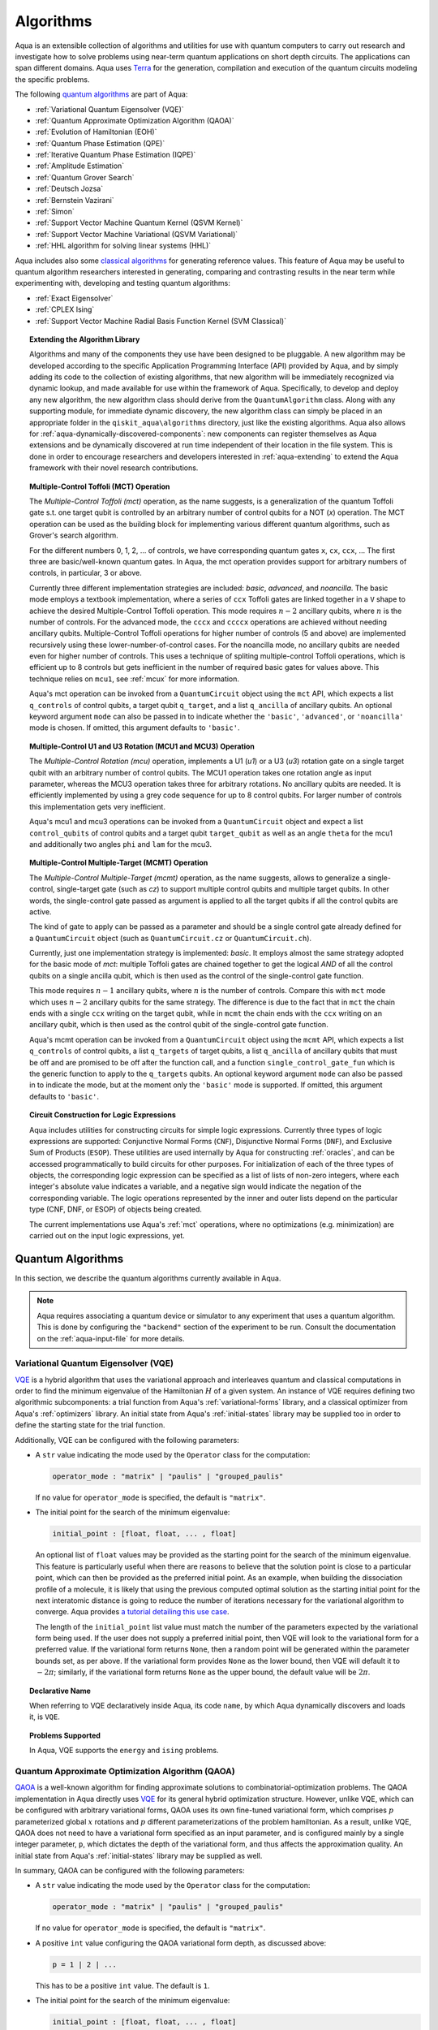.. _algorithms:

==========
Algorithms
==========

Aqua is an extensible collection of algorithms and utilities for use with quantum computers to
carry out research and investigate how to solve problems using near-term
quantum applications on short depth circuits. The applications can span
different domains. Aqua uses
`Terra <https://www.qiskit.org/terra>`__ for the generation, compilation and execution
of the quantum circuits modeling the specific problems.

The following `quantum algorithms <#quantum-algorithms>`__ are part of Aqua:

-  :ref:`Variational Quantum Eigensolver (VQE)`
-  :ref:`Quantum Approximate Optimization Algorithm (QAOA)`
-  :ref:`Evolution of Hamiltonian (EOH)`
-  :ref:`Quantum Phase Estimation (QPE)`
-  :ref:`Iterative Quantum Phase Estimation (IQPE)`
-  :ref:`Amplitude Estimation`
-  :ref:`Quantum Grover Search`
-  :ref:`Deutsch Jozsa`
-  :ref:`Bernstein Vazirani`
-  :ref:`Simon`
-  :ref:`Support Vector Machine Quantum Kernel (QSVM Kernel)`
-  :ref:`Support Vector Machine Variational (QSVM Variational)`
-  :ref:`HHL algorithm for solving linear systems (HHL)`

Aqua includes  also some `classical algorithms <#classical-reference-algorithms>`__
for generating reference values. This feature of Aqua may be
useful to quantum algorithm researchers interested in generating, comparing and contrasting
results in the near term while experimenting with, developing and testing
quantum algorithms:

-  :ref:`Exact Eigensolver`
-  :ref:`CPLEX Ising`
-  :ref:`Support Vector Machine Radial Basis Function Kernel (SVM Classical)`

.. topic:: Extending the Algorithm Library

    Algorithms and many of the components they use have been designed to be
    pluggable. A new algorithm may be developed according to the specific Application Programming Interface (API)
    provided by Aqua, and by simply adding its code to the collection of existing
    algorithms, that new algorithm  will be immediately recognized via dynamic lookup,
    and made available for use within the framework of Aqua.
    Specifically, to develop and deploy any new algorithm, the new algorithm class should derive from the ``QuantumAlgorithm`` class.
    Along with any supporting  module, for immediate dynamic discovery, the new algorithm class
    can simply be placed in an appropriate folder in the ``qiskit_aqua\algorithms`` directory, just like the
    existing algorithms.  Aqua also allows for
    :ref:`aqua-dynamically-discovered-components`: new components can register themselves
    as Aqua extensions and be dynamically discovered at run time independent of their
    location in the file system.
    This is done in order to encourage researchers and
    developers interested in
    :ref:`aqua-extending` to extend the Aqua framework with their novel research contributions.


.. seealso::

    Section :ref:`aqua-extending` provides more
    details on how to extend Aqua with new components.


.. _mct:

.. topic:: Multiple-Control Toffoli (MCT) Operation

    The *Multiple-Control Toffoli (mct)* operation, as the name suggests, is
    a generalization of the quantum Toffoli gate s.t. one target qubit is
    controlled by an arbitrary number of control qubits for a NOT (`x`) operation.
    The MCT operation can be used as the building block
    for implementing various different quantum algorithms, such as Grover's
    search algorithm.

    For the different numbers 0, 1, 2, … of controls, we have corresponding
    quantum gates ``x``, ``cx``, ``ccx``, ... The first three are basic/well-known
    quantum gates. In Aqua, the mct operation provides support for arbitrary
    numbers of controls, in particular, 3 or above.

    Currently three different implementation strategies are included: *basic*,
    *advanced*, and *noancilla*. The basic mode employs a textbook
    implementation, where a series of ``ccx`` Toffoli gates are linked
    together in a ``V`` shape to achieve the desired Multiple-Control Toffoli
    operation. This mode requires :math:`n-2` ancillary qubits, where
    :math:`n` is the number of controls. For the advanced mode, the ``cccx``
    and ``ccccx`` operations are achieved without needing ancillary
    qubits. Multiple-Control Toffoli operations for higher
    number of controls (5 and above) are implemented recursively using these
    lower-number-of-control cases. For the noancilla mode, no ancillary
    qubits are needed even for higher number of controls. This uses a
    technique of spliting multiple-control Toffoli operations, which is
    efficient up to 8 controls but gets inefficient in the number of required
    basic gates for values above. This technique relies on ``mcu1``, see
    :ref:`mcux` for more information.

    Aqua's mct operation can be invoked from a ``QuantumCircuit`` object
    using the ``mct`` API, which expects a list ``q_controls`` of control qubits,
    a target qubit ``q_target``, and a list ``q_ancilla`` of ancillary qubits.
    An optional keyword argument ``mode`` can also be passed in to indicate
    whether the ``'basic'``, ``'advanced'``, or ``'noancilla'`` mode is chosen.
    If omitted, this argument defaults to ``'basic'``.


.. _mcux:

.. topic:: Multiple-Control U1 and U3 Rotation (MCU1 and MCU3) Operation

    The *Multiple-Control Rotation (mcu)* operation, implements a U1 (`u1`)
    or a U3 (`u3`) rotation gate on a single target qubit with an arbitrary
    number of control qubits. The MCU1 operation takes one rotation angle
    as input parameter, whereas the MCU3 operation takes three for arbitrary
    rotations. No ancillary qubits are needed. It is efficiently implemented
    by using a grey code sequence for up to 8 control qubits. For larger
    number of controls this implementation gets very inefficient.

    Aqua's mcu1 and mcu3 operations can be invoked from a ``QuantumCircuit``
    object and expect a list ``control_qubits`` of control qubits and a target
    qubit ``target_qubit`` as well as an angle ``theta`` for the mcu1 and
    additionally two angles ``phi`` and ``lam`` for the mcu3.


.. _mcmt:

.. topic:: Multiple-Control Multiple-Target (MCMT) Operation

    The *Multiple-Control Multiple-Target (mcmt)* operation, as the name suggests,
    allows to generalize a single-control, single-target gate (such as `cz`) to
    support multiple control qubits and multiple target qubits.
    In other words, the single-control gate passed as argument is applied to all
    the target qubits if all the control qubits are active.

    The kind of gate to apply can be passed as a parameter and should be a single
    control gate already defined for a ``QuantumCircuit`` object (such as
    ``QuantumCircuit.cz`` or ``QuantumCircuit.ch``).

    Currently, just one implementation strategy is implemented: *basic*. It
    employs almost the same strategy adopted for the basic mode of `mct`:
    multiple Toffoli gates are chained together to get the logical `AND` of
    all the control qubits on a single ancilla qubit, which is then used as the
    control of the single-control gate function.

    This mode requires :math:`n-1` ancillary qubits, where :math:`n` is the
    number of controls. Compare this with ``mct`` mode which uses :math:`n-2`
    ancillary qubits for the same strategy. The difference is due to the fact
    that in ``mct`` the chain ends with a single ``ccx`` writing on the target
    qubit, while in ``mcmt`` the chain ends with the ``ccx`` writing on an
    ancillary qubit, which is then used as the control qubit of the single-control
    gate function.

    Aqua's mcmt operation can be invoked from a ``QuantumCircuit`` object
    using the ``mcmt`` API, which expects a list ``q_controls`` of control qubits,
    a list ``q_targets`` of target qubits, a list ``q_ancilla`` of ancillary qubits
    that must be off and are promised to be off after the function call, and a
    function ``single_control_gate_fun`` which is the generic function to
    apply to the ``q_targets`` qubits. An optional keyword argument ``mode`` can
    also be passed in to indicate the mode, but at the moment only the ``'basic'``
    mode is supported. If omitted, this argument defaults to ``'basic'``.


.. _logic_expr:

.. topic:: Circuit Construction for Logic Expressions

    Aqua includes utilities for constructing circuits for simple logic expressions.
    Currently three types of logic expressions are supported:
    Conjunctive Normal Forms (``CNF``), Disjunctive Normal Forms (``DNF``), and
    Exclusive Sum of Products (``ESOP``).
    These utilities are used internally by Aqua for constructing :ref:`oracles`,
    and can be accessed programmatically to build circuits for other purposes.
    For initialization of each of the three types of objects,
    the corresponding logic expression
    can be specified as a list of lists of non-zero integers,
    where each integer's absolute value indicates a variable,
    and a negative sign would indicate the negation of the corresponding variable.
    The logic operations represented by the inner and outer lists
    depend on the particular type (CNF, DNF, or ESOP) of objects being created.

    The current implementations use Aqua's :ref:`mct` operations,
    where no optimizations (e.g. minimization)
    are carried out on the input logic expressions, yet.


.. _quantum-algorithms:

------------------
Quantum Algorithms
------------------

In this section, we describe the quantum algorithms currently available in Aqua.

.. note::

    Aqua requires associating a quantum device or simulator to any experiment that uses a quantum
    algorithm.  This is done by configuring the ``"backend"`` section of the experiment to be run.
    Consult the documentation on the :ref:`aqua-input-file` for more details.

.. _vqe:

^^^^^^^^^^^^^^^^^^^^^^^^^^^^^^^^^^^^^
Variational Quantum Eigensolver (VQE)
^^^^^^^^^^^^^^^^^^^^^^^^^^^^^^^^^^^^^

`VQE <https://arxiv.org/abs/1304.3061>`__ is a hybrid algorithm that uses
the variational approach and interleaves quantum and classical computations in order to find
the minimum eigenvalue of the Hamiltonian :math:`H` of a given system.
An instance of VQE requires defining two algorithmic subcomponents:
a trial function from Aqua's :ref:`variational-forms` library, and a classical optimizer
from Aqua's :ref:`optimizers` library.  An initial state from Aqua's
:ref:`initial-states` library may be supplied too in order to
define the starting state for the trial function.

.. seealso::

    Refer to the documentation of :ref:`variational-forms`, :ref:`optimizers`
    and :ref:`initial-states` for more details.

Additionally, VQE can be configured with the following parameters:

-  A ``str`` value indicating the mode used by the ``Operator`` class for the computation:

   .. code:: python

       operator_mode : "matrix" | "paulis" | "grouped_paulis"

   If no value for ``operator_mode`` is specified, the default is ``"matrix"``.

-  The initial point for the search of the minimum eigenvalue:

   .. code:: python

       initial_point : [float, float, ... , float]

   An optional list of ``float`` values  may be provided as the starting point for the search of the minimum eigenvalue.
   This feature is particularly useful when there are reasons to believe that the
   solution point is close to a particular point, which can then be provided as the preferred initial point.  As an example,
   when building the dissociation profile of a molecule, it is likely that
   using the previous computed optimal solution as the starting initial point for the next interatomic distance is going
   to reduce the number of iterations necessary for the variational algorithm to converge.  Aqua provides
   `a tutorial detailing this use case <https://github.com/Qiskit/aqua-tutorials/blob/master/chemistry/h2_vqe_initial_point.ipynb>`__.

   The length of the ``initial_point`` list value must match the number of the parameters expected by the variational form being used.
   If the user does not supply a preferred initial point, then VQE will look to the variational form for a preferred value.
   If the variational form returns ``None``,
   then a random point will be generated within the parameter bounds set, as per above.
   If the variational form provides ``None`` as the lower bound, then VQE
   will default it to :math:`-2\pi`; similarly, if the variational form returns ``None`` as the upper bound, the default value will be :math:`2\pi`.


.. topic:: Declarative Name

   When referring to VQE declaratively inside Aqua, its code ``name``, by which Aqua dynamically discovers and loads it,
   is ``VQE``.

.. topic:: Problems Supported

   In Aqua, VQE supports the ``energy`` and ``ising`` problems.

.. _qaoa:

^^^^^^^^^^^^^^^^^^^^^^^^^^^^^^^^^^^^^^^^^^^^^^^^^
Quantum Approximate Optimization Algorithm (QAOA)
^^^^^^^^^^^^^^^^^^^^^^^^^^^^^^^^^^^^^^^^^^^^^^^^^

`QAOA <https://arxiv.org/abs/1411.4028>`__ is a well-known algorithm for finding approximate solutions to
combinatorial-optimization problems.
The QAOA implementation in Aqua directly uses `VQE <#variational-quantum-eigensolver-vqe>`__ for its general hybrid optimization structure.
However, unlike VQE, which can be configured with arbitrary variational forms,
QAOA uses its own fine-tuned variational form, which comprises :math:`p` parameterized global :math:`x` rotations and
:math:`p` different parameterizations of the problem hamiltonian.
As a result, unlike VQE, QAOA does not need to have a variational form specified as an input parameter,
and is configured mainly by a single integer parameter, ``p``,
which dictates the depth of the variational form, and thus affects the approximation quality.
An initial state from Aqua's :ref:`initial-states` library may be supplied as well.


.. seealso::

    Consult the documentation on :ref:`optimizers` and :ref:`initial-states` for more details.

In summary, QAOA can be configured with the following parameters:

-  A ``str`` value indicating the mode used by the ``Operator`` class for the computation:

   .. code:: python

       operator_mode : "matrix" | "paulis" | "grouped_paulis"

   If no value for ``operator_mode`` is specified, the default is ``"matrix"``.

-  A positive ``int`` value configuring the QAOA variational form depth, as discussed above:

   .. code:: python

       p = 1 | 2 | ...

   This has to be a positive ``int`` value.  The default is ``1``.

-  The initial point for the search of the minimum eigenvalue:

   .. code:: python

       initial_point : [float, float, ... , float]

   An optional list of :math:`2p` ``float`` values  may be provided as the starting ``beta`` and ``gamma`` parameters
   (as identically named in the original `QAOA paper <https://arxiv.org/abs/1411.4028>`__) for the QAOA variational form.
   If such list is not provided, QAOA will simply start with the all-zero vector.

Similar to VQE, an optimizer may also be specified.

.. topic:: Declarative Name

   When referring to QAOA declaratively inside Aqua, its code ``name``,
   by which Aqua dynamically discovers and loads it,
   is ``QAOA.Variational``.

.. topic:: Problems Supported

   In Aqua, QAOA supports the ``ising`` problem.

.. _dynamics:

^^^^^^^^^^^^^^^^^^^^^^^^^^^^^^
Evolution of Hamiltonian (EOH)
^^^^^^^^^^^^^^^^^^^^^^^^^^^^^^

EOH provides the lower-level building blocks for simulating
universal quantum systems. For any given quantum system that can be
decomposed into local interactions (for example, a global hamiltonian as
the weighted sum of several Pauli spin operators), the local
interactions can then be used to approximate the global quantum system
via, for example, Lloyd’s method or Trotter-Suzuki decomposition.

.. warning::

    This algorithm only supports the local state vector simulator.

EOH can be configured with the following parameter settings:

-  Evolution time:

   .. code:: python

       evo_time : float

   A ``float`` value is expected.  The minimum value is ``0.0``.  The default value is ``1.0``.

-  The evolution mode of the computation:

   .. code:: python

       evo_mode = "matrix" | "circuit"

   Two ``str`` values are permitted: ``"matrix"`` or ``"circuit"``, with ``"circuit"`` being the default.

-  The number of time slices:

   .. code:: python

       num_time_slices = 0 | 1 | ...

   This has to be a non-negative ``int`` value.  The default is ``1``.

-  The expansion mode:

   .. code:: python

       expansion_mode = "trotter" | "suzuki"

   Two ``str`` values are permitted: ``"trotter"`` (Lloyd's method) or ``"suzuki"`` (for Trotter-Suzuki expansion),
   with  ``"trotter"`` being the default one.

-  The expansion order:

   .. code:: python

       expansion_order = 1 | 2 | ...

   This parameter sets the Trotter-Suzuki expansion order.  A positive ``int`` value is expected.  The default value is ``2``.

.. topic:: Declarative Name

   When referring to EOH declaratively inside Aqua, its code ``name``, by which
   Aqua dynamically discovers and loads it, is ``EOH``.

.. topic:: Problems Supported

   In Aqua, EOH supports the ``eoh`` problem.

.. _qpe:

^^^^^^^^^^^^^^^^^^^^^^^^^^^^^^
Quantum Phase Estimation (QPE)
^^^^^^^^^^^^^^^^^^^^^^^^^^^^^^

QPE (also sometimes abbreviated
as PEA, for *Phase Estimation Algorithm*), takes two quantum registers, *control* and *target*, where the
control consists of several qubits initially put in uniform
superposition, and the target a set of qubits prepared in an eigenstate
(or, oftentimes, a guess of the eigenstate) of the unitary operator of
a quantum system. QPE then evolves the target under the control using
:ref:`Dynamics` on the unitary operator. The information of the
corresponding eigenvalue is then *kicked-back* into the phases of the
control register, which can then be deconvoluted by an Inverse Quantum
Fourier Transform (IQFT), and measured for read-out in binary decimal
format.  QPE also requires a reasonably good estimate of the eigen wave function
to start the process. For example, when estimating molecular ground energies,
the :ref:`Hartree-Fock` method could be used to provide such trial eigen wave
functions.

.. seealso::

    Consult the documentation on :ref:`iqfts` and :ref:`initial-states`
    for more details.

In addition to requiring an IQFT and an initial state as part of its
configuration, QPE also exposes the following parameter settings:

-  The number of time slices:

   .. code:: python

       num_time_slices = 0 | 1 | ...

   This has to be a non-negative ``int`` value.  The default value is ``1``.

-  The expansion mode:

   .. code:: python

       expansion_mode = "trotter" | "suzuki"

   Two ``str`` values are permitted: ``"trotter"`` (Lloyd's method) or ``"suzuki"`` (for Trotter-Suzuki expansion),
   with  ``"trotter"`` being the default one.

-  The expansion order:

   .. code:: python

       expansion_order = 1 | 2 | ...

   This parameter sets the Trotter-Suzuki expansion order.  A positive ``int`` value is expected.  The default value is ``2``.

-  The number of ancillae:

   .. code:: python

       num_ancillae = 1 | 2 | ...

   This parameter sets the number of ancillary qubits to be used by QPE.  A positive ``int`` value is expected.
   The default value is ``1``.

.. topic:: Declarative Name

   When referring to QPE declaratively inside Aqua, its code ``name``, by which
   Aqua dynamically discovers and loads it, is ``QPE``.

.. topic:: Problems Supported

   In Aqua, QPE supports the ``energy`` problem.

.. _iqpe:

^^^^^^^^^^^^^^^^^^^^^^^^^^^^^^^^^^^^^^^^^
Iterative Quantum Phase Estimation (IQPE)
^^^^^^^^^^^^^^^^^^^^^^^^^^^^^^^^^^^^^^^^^

IQPE, as its name
suggests, iteratively computes the phase so as to require fewer qubits.
It takes in the same set of parameters as `QPE <#quantum-phase-estimation-qpe>`__, except for the number of
ancillary qubits ``num_ancillae``, which is replaced by
``num_iterations`` (a positive ``int``, also defaulted to ``1``), and for the fact that an
Inverse Quantum Fourier Transform (IQFT) is not used for IQPE.

.. seealso::

    For more details, please see `arXiv:quant-ph/0610214 <https://arxiv.org/abs/quant-ph/0610214>`__.

.. topic:: Declarative Name

    When referring to IQPE declaratively inside Aqua, its code ``name``, by which
    Aqua dynamically discovers and loads it, is ``IQPE``.

.. topic:: Problems Supported

    In Aqua, IQPE supports the ``energy`` problem.


.. _ae:

^^^^^^^^^^^^^^^^^^^^
Amplitude Estimation
^^^^^^^^^^^^^^^^^^^^

*Amplitude Estimation* is a derivative of -  :ref:`Quantum Phase Estimation (QPE)`
applied to a particular operator :math:`A`.
:math:`A` is assumed to operate on :math:`n + 1` qubits (plus possible ancillary qubits)
where the :math:`n` qubits represent the uncertainty (in the form of a random distribution from the
:ref:`random-distributions` library)
and the last qubit, called the *objective qubit*, is used to represent the normalized objective value as its amplitude.
In other words,
:math:`A` is constructed such that the probability of measuring a '1' in the objective qubit is equal to the
value of interest.

.. seealso::

    Consult the documentation on -  :ref:`Quantum Phase Estimation (QPE)` for more details.
    Also, see `arXiv:1806.06893 <https://arxiv.org/abs/1806.06893>`_ for more details on Amplitude Estimation
    as well as its applications on finance problems.

In addition to relying on a ``QPE`` component
for building the Quantum Phase Estimation circuit,
in order to be properly constructed, an ``AmplitudeEstimation`` algorithm object
expects the following inputs:

-  The number of evaluation qubits:

   .. code:: python

       num_eval_qubits = 1 | 2 | ...

   This has to be a positive ``int`` value.

-  The uncertainty problem:

   .. code:: python

       a_factory

   A ``CircuitFactory`` object that represents the uncertainty problem, i.e., the :math:`A` operator mentioned above.

-  The optional problem unitary:

   .. code:: python

       q_factory

   An optional ``CircuitFactory`` object that represents the problem unitary,
   which, if left unspecified, will be automatically constructed from the ``a_factory``.

-  The Inverse Quantum Fourier Transform component:

   .. code:: python

       iqft

   The Inverse Quantum Fourier Transform pluggable component
   that's to be used to configure the ``PhaseEstimation`` component.
   The standard iqft will be used by default if left None.

.. topic:: Declarative Name

   When referring to Amplitude Estimation declaratively inside Aqua, its code ``name``, by which
   Aqua dynamically discovers and loads it, is ``AmplitudeEstimation``.

.. topic:: Problems Supported

   In Aqua, Amplitude Estimation supports the ``uncertainty`` problem.


.. _grover:

^^^^^^^^^^^^^^^^^^^^^
Quantum Grover Search
^^^^^^^^^^^^^^^^^^^^^

Grover’s Search is a well known quantum algorithm for searching through
unstructured collections of records for particular targets with quadratic
speedup compared to classical algorithms.

Given a set :math:`X` of :math:`N` elements :math:`X=\{x_1,x_2,\ldots,x_N\}`
and a boolean function :math:`f : X \rightarrow \{0,1\}`, the goal on an
*unstructured-search problem* is to find an element :math:`x^* \in X` such
that :math:`f(x^*)=1`.
Unstructured search is often alternatively formulated as a database search
problem, in which, given a database, the goal is to find in it an item that
meets some specification.
The search is called *unstructured* because there are no guarantees as to how
the database is ordered.  On a sorted database, for instance, one could perform
binary search to find an element in :math:`\mathbb{O}(\log N)` worst-case time.
Instead, in an unstructured-search problem, there is no prior knowledge about
the contents of the database. With classical circuits, there is no alternative
but to perform a linear number of queries to find the target element.
Conversely, Grover's Search algorithm allows to solve the unstructured-search
problem on a quantum computer in :math:`\mathcal{O}(\sqrt{N})` queries.

All that is needed for carrying out a search is an Grover oracle from Aqua's
:ref:`oracles` library for specifying the search criterion, which basically
indicates a hit or miss for any given record.  More formally, an Grover
*oracle* :math:`O_f` is an object implementing a boolean function
:math:`f` as specified above.  Given an input :math:`x \in X`,
:math:`O_f` returns :math:`f(x)`.  The details of how :math:`O_f` works are
unimportant; Grover's search algorithm treats the oracle as a black box.
Currently, Aqua provides the :ref:`sat`, which takes as input a SAT problem in
`DIMACS CNF
format <http://www.satcompetition.org/2009/format-benchmarks2009.html>`__
and constructs the corresponding quantum circuit.  Grover oracles are treated
as pluggable components in Aqua; researchers interested in
:ref:`aqua-extending` can design and implement new Grover oracles and extend
Aqua's Grover oracle library.

Grover's Search by default uses uniform superposition to initialize
its quantum state. However, an initial state from Aqua's
:ref:`initial-states` library may be supplied to
create any starting quantum state.
This could be useful, for example,
if the user already has some prior knowledge regarding
where the search target(s) might be located.

.. seealso::

    Refer to the documentation :ref:`initial-states` for more details.


Grover can also be configured with the following parameter settings:

-  Number of iterations:

   .. code:: python

       num_iterations = 1 | 2 | ...

   For the conventional Grover's search algorithm, the parameter
   ``num_iterations`` is used to specify how many times the marking and
   reflection phase sub-circuit is repeated to amplify the amplitude(s) of
   the target(s).
   A positive ``int`` value is expected. The default value is ``1``.

-  Incremental mode flag:

   .. code:: python

       incremental = False | True

   When run in ``incremental`` mode, the search task will be carried out in
   successive rounds, using circuits built with incrementally higher number
   of iterations for the repetition of the amplitude amplification until a
   target is found or the maximal number :math:`\log N` (:math:`N` being the
   total number of elements in the set from the oracle used) of iterations is
   reached.
   The implementation follows Section 4 of
   `Boyer et al. <https://arxiv.org/abs/quant-ph/9605034>`__
   The ``incremental`` boolean flag defaults to ``False``.
   When set ``True``, the other parameter ``num_iterations`` will be ignored.


.. topic:: Declarative Name

   When referring to Quantum Grover Search declaratively inside Aqua, its code
   ``name``, by which Aqua dynamically discovers and loads it, is ``Grover``.

.. topic:: Problems Supported

   In Aqua, Grover's Search algorithm supports the ``search`` problem.

.. _djalgorithm:

^^^^^^^^^^^^^
Deutsch-Jozsa
^^^^^^^^^^^^^

The Deutsch-Jozsa algorithm was one of the first known quantum algorithms that
showed an exponential speedup compared to a deterministic (non-probabilistic)
classical algorithm, given a black box oracle function.
The algorithm determines whether the given function
:math:`f:\{0,1\}^n \rightarrow \{0,1\}` is constant or balanced. A constant
function maps all inputs to 0 or 1, and a balanced function maps half of its
inputs to 0 and the other half to 1. The oracle implementation can be found
at :ref:`djoracle`

.. topic:: Declarative Name

   When referring to Deutsch-Jozsa declaratively inside Aqua, its code
   ``name``, by which Aqua dynamically discovers and loads it, is
   ``DeutschJozsa``.

.. topic:: Problems Supported

   In Aqua, the Deutsch-Jozsa algorithm supports the ``functionevaluation``
   problem.

.. _bvalgorithm:

^^^^^^^^^^^^^^^^^^
Bernstein-Vazirani
^^^^^^^^^^^^^^^^^^

The Bernstein-Vazirani algorithm is an extension / restriction of the
Deutsch-Jozsa algorithm. The goal of the algorithm is to determine a secret
string :math:`s \in \{0,1\}^n`, given a black box oracle function
that maps :math:`f:\{0,1\}^n \rightarrow \{0,1\}` such that
:math:`f(x)=s \cdot x (\bmod 2)`. The oracle implementation can be found at
:ref:`bvoracle`.

.. topic:: Declarative Name

   When referring to Bernstein-Vazirani declaratively inside Aqua, its code
   ``name``, by which Aqua dynamically discovers and loads it, is
   ``BernsteinVazirani``.

.. topic:: Problems Supported

   In Aqua, the Bernstein-Vazirani algorithm supports the
   ``hiddenstringfinding`` problem.

.. _simonalgorithm:

^^^^^
Simon
^^^^^

The Simon algorithm finds a hidden integer :math:`s \in \{0,1\}^n`
from an oracle :math:`f_s` that satisfies :math:`f_s(x) = f_s(y)` if and only
if :math:`y=x \oplus s` for all :math:`x \in \{0,1\}^n`. Thus, if
:math:`s = 0\ldots 0`, i.e., the all-zero bitstring, then :math:`f_s` is a
1-to-1 (or, permutation) function. Otherwise, if :math:`s \neq 0\ldots 0`,
then :math:`f_s` is a 2-to-1 function. The oracle implementation can be found
at :ref:`simonoracle`.

.. topic:: Declarative Name

   When referring to Simon declaratively inside Aqua, its code ``name``,
   by which Aqua dynamically discovers and loads it, is ``Simon``.

.. topic:: Problems Supported

   In Aqua, the Simon algorithm supports the ``periodfinding`` problem.


.. _svm-q-kernel:

^^^^^^^^^^^^^^^^^^^^^^^^^^^^^^^^^^^^^^^^^^^^^^^^^^^^
Support Vector Machine Quantum Kernel (QSVM Kernel)
^^^^^^^^^^^^^^^^^^^^^^^^^^^^^^^^^^^^^^^^^^^^^^^^^^^^

Classification algorithms and methods for machine learning are essential
for pattern recognition and data mining applications. Well known
techniques, such as support vector machines or neural networks, have
blossomed over the last two decades as a result of the spectacular
advances in classical hardware computational capabilities and speed.
This progress in computer power made it possible to apply techniques
theoretically developed towards the middle of the XX century on
classification problems that soon became increasingly challenging.

A key concept in classification methods is that of a kernel. Data cannot
typically be separated by a hyperplane in its original space. A common
technique used to find such a hyperplane consists on applying a
non-linear transformation function to the data. This function is called
a *feature map*, as it transforms the raw features, or measurable
properties, of the phenomenon or subject under study. Classifying in
this new feature space – and, as a matter of fact, also in any other
space, including the raw original one – is nothing more than seeing how
close data points are to each other. This is the same as computing the
inner product for each pair of data in the set. In fact we do not need
to compute the non-linear feature map for each datum, but only the inner
product of each pair of data points in the new feature space. This
collection of inner products is called the *kernel* and it is perfectly
possible to have feature maps that are hard to compute but whose kernels
are not.

The QSVM Kernel algorithm applies to classification problems that
require a feature map for which computing the kernel is not efficient
classically. This means that the required computational resources are
expected to scale exponentially with the size of the problem.
QSVM Kernel uses a Quantum processor to solve this problem by a direct
estimation of the kernel in the feature space. The method used falls in
the category of what is called *supervised learning*, consisting of a
*training phase* (where the kernel is calculated and the support vectors
obtained) and a *test or classification phase* (where new labelless data
is classified according to the solution found in the training phase).

QSVM Kernel can be configured with a ``bool`` parameter, indicating
whether or not to print additional information when the algorithm is running:

.. code:: python

    print_info : bool

The default is ``False``.

.. topic:: Declarative Name

   When referring to QSVM Kernel declaratively inside Aqua, its code ``name``, by which
   Aqua dynamically discovers and loads it, is ``QSVM.Kernel``.

.. topic:: Problems Supported

   In Aqua, QSVM Kernel  supports the ``svm_classification`` problem.

.. _svm-variational:

^^^^^^^^^^^^^^^^^^^^^^^^^^^^^^^^^^^^^^^^^^^^^^^^^^^^^
Support Vector Machine Variational (QSVM Variational)
^^^^^^^^^^^^^^^^^^^^^^^^^^^^^^^^^^^^^^^^^^^^^^^^^^^^^

Just like QSVM Kernel, the QSVM Variational algorithm applies to
classification problems that require a feature map for which computing
the kernel is not efficient classically. QSVM Variational uses the variational method to solve such
problems in a quantum processor.  Specifically, it optimizes a
parameterized quantum circuit to provide a solution that cleanly
separates the data.

QSVM Variational can be configured with the following parameters:

-  The depth of the variational circuit to be optimized:

   .. code:: python

       circuit_depth = 3 | 4 | ...

   An integer value greater than or equal to ``3`` is expected.  The default is ``3``.

-  A Boolean indicating whether or not to print additional information when the algorithm is running:

   .. code:: python

       print_info : bool

   A ``bool`` value is expected.  The default is ``False``.

.. topic:: Declarative Name

   When referring to QSVM Variational declaratively inside Aqua, its code ``name``, by which
   Aqua dynamically discovers and loads it, is ``QSVM.Variational``.

.. topic:: Problems Supported

   In Aqua, QSVM Variational  supports the ``svm_classification`` problem.

.. _hhl:

^^^^^^^^^^^^^^^^^^^^^^^^^^^^^^^^^^^^^^^^^^^^^^^
HHL algorithm for solving linear systems (HHL)
^^^^^^^^^^^^^^^^^^^^^^^^^^^^^^^^^^^^^^^^^^^^^^^

The *HHL algorithm* (after the author's surnames Harrow-Hassidim-Lloyd) is a
quantum algorithm to solve systems of linear equations :math:`A\overrightarrow{x}=\overrightarrow{b}`.
Using the Quantum Phase Estimation algorithm (:ref:`QPE`), the linear system
is transformed into diagonal form in which the matrix :math:`A` is easily
invertible. The inversion is achieved by rotating an ancillary qubit by an angle
:math:`\arcsin{ \frac{C}{\lambda_\mathrm{i}}}` around the y-axis where
:math:`\lambda_\mathrm{i}` are the eigenvalues of :math:`A`. After
uncomputing the register storing the eigenvalues using the inverse QPE,
one measures the ancillary qubit. A measurement of 1 indicates that the matrix
inversion succeeded. This leaves the system in a state proportional to the
solution vector :math:`|x\rangle`. In many cases one is not interested in the
single vector elements of :math:`|x\rangle` but only on certain properties.
These are accessible by using problem-specific operators. Another use-case is
the implementation in a larger quantum program.

Currently only hermitian matrices with a dimension of :math:`2^{n}` are
supported.

.. seealso::

    Consult the documentation on :ref:`iqfts`,  :ref:`initial-states`, :ref:`eigs`, :ref:`reciprocals`
    for more details. `The original paper is accessible on arxiv. <https://arxiv.org/abs/0811.3171>`__

HHL requires eigenvalue estimation using QPE (:ref:`eigs`), the eigenvalue
inversion (:ref:`reciprocals`), and a matrix and initial state as part of its
configuration.


.. topic:: Declarative Name

   When referring to HHL declaratively inside Aqua, its code ``name``, by which
   Aqua dynamically discovers and loads it, is ``HHL``.

.. topic:: Problems Supported

   In Aqua, HHL supports the ``linear_system`` problem.


.. _classical-reference-algorithms:

------------------------------
Classical Reference Algorithms
------------------------------

In this section, we describe the classical algorithms currently available in
Aqua. While these algorithms do not use a quantum device or simulator, and
rely on purely classical approaches, they may be useful in the near term to
generate reference values while experimenting with, developing and testing
quantum algorithms.

.. warning::

    Aqua prevents associating a quantum device or simulator to any experiment
    that uses a classical algorithm.  The ``"backend"`` section of an
    experiment to be conducted via a classical algorithm is disabled.

.. _exact-eigensolver:

^^^^^^^^^^^^^^^^^
Exact Eigensolver
^^^^^^^^^^^^^^^^^

Exact Eigensolver computes up to the first :math:`k` eigenvalues of a complexsquare matrix of dimension
:math:`n \times n`, with :math:`k \leq n`.
It can be configured with an ``int`` parameter ``k`` indicating the number of eigenvalues to compute:

.. code:: python

    k = 1 | 2 | ... | n

Specifically, the value of this parameter must be an ``int`` value ``k`` in the range :math:`[1,n]`. The default is ``1``.

.. topic:: Declarative Name

   When referring to Exact Eigensolver declaratively inside Aqua, its code ``name``, by which
   Aqua dynamically discovers and loads it, is ``ExactEigensolver``.

.. topic:: Problems Supported

   In Aqua, Exact Eigensolver supports the ``energy``, ``ising`` and ``excited_states``  problems.

.. _cplex:

^^^^^^^^^^^
CPLEX Ising
^^^^^^^^^^^

This algorithm uses the `IBM ILOG CPLEX Optimization
Studio <https://www.ibm.com/support/knowledgecenter/SSSA5P_12.8.0/ilog.odms.studio.help/Optimization_Studio/topics/COS_home.html>`__,
which should be installed along with its `Python API
<https://www.ibm.com/support/knowledgecenter/SSSA5P_12.8.0/ilog.odms.cplex.help/CPLEX/GettingStarted/topics/set_up/Python_setup.html>`__
for this algorithm to be operational. This algorithm currently
supports computing the energy of an Ising model Hamiltonian.

CPLEX Ising can be configured with the following parameters:

-  A time limit in seconds for the execution:

   .. code:: python

       timelimit = 1 | 2 | ...

   A positive ``int`` value is expected.  The default value is `600`.

-  The number of threads that CPLEX uses:

   .. code:: python

       thread = 0 | 1 | 2 | ...

   A non-negative ``int`` value is expected. Setting ``thread`` to ``0`` lets CPLEX decide the number of threads to allocate, but this may
   not be ideal for small problems.  Any value
   greater than ``0`` specifically sets the thread count.  The default value is ``1``, which is ideal for small problems.

-  Decides what CPLEX reports to the screen and records in a log during mixed integer optimization (MIP).

   .. code:: python

       display = 0 | 1 | 2 | 3 | 4 | 5

   An ``int`` value between ``0`` and ``5`` is expected.
   The amount of information displayed increases with increasing values of this parameter.
   By default, this value is set to ``2``.

.. topic:: Declarative Name

   When referring to CPLEX Ising declaratively inside Aqua, its code ``name``, by which
   Aqua dynamically discovers and loads it, is ``CPLEX.Ising``.

.. topic:: Problems Supported

   In Aqua, CPLEX supports the ``ising`` problem.

.. _avm-rbf-kernel:
^^^^^^^^^^^^^^^^^^^^^^^^^^^^^^^^^^^^^^^^^^^^^^^^^^^^^^^^^^^^^^^^^^^
Support Vector Machine Radial Basis Function Kernel (SVM Classical)
^^^^^^^^^^^^^^^^^^^^^^^^^^^^^^^^^^^^^^^^^^^^^^^^^^^^^^^^^^^^^^^^^^^

SVM Classical uses a classical approach to experiment with feature map classification
problems.
SVM Classical can be configured with a ``bool`` parameter,
indicating whether or not to print additional information when the algorithm is running:

.. code:: python

    print_info : bool

The default value for this parameter is ``False``.

.. topic:: Declarative Name

   When referring to SVM Classical declaratively inside Aqua, its code ``name``, by which
   Aqua dynamically discovers and loads it, is ``SVM``.

.. topic:: Problems Supported

   In Aqua, SVM Classical supports the ``svm_classification`` problem.

